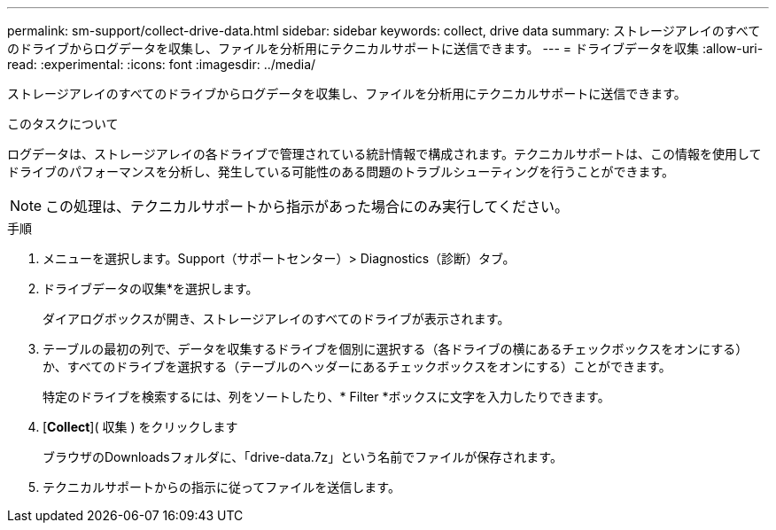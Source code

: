 ---
permalink: sm-support/collect-drive-data.html 
sidebar: sidebar 
keywords: collect, drive data 
summary: ストレージアレイのすべてのドライブからログデータを収集し、ファイルを分析用にテクニカルサポートに送信できます。 
---
= ドライブデータを収集
:allow-uri-read: 
:experimental: 
:icons: font
:imagesdir: ../media/


[role="lead"]
ストレージアレイのすべてのドライブからログデータを収集し、ファイルを分析用にテクニカルサポートに送信できます。

.このタスクについて
ログデータは、ストレージアレイの各ドライブで管理されている統計情報で構成されます。テクニカルサポートは、この情報を使用してドライブのパフォーマンスを分析し、発生している可能性のある問題のトラブルシューティングを行うことができます。

[NOTE]
====
この処理は、テクニカルサポートから指示があった場合にのみ実行してください。

====
.手順
. メニューを選択します。Support（サポートセンター）> Diagnostics（診断）タブ。
. ドライブデータの収集*を選択します。
+
ダイアログボックスが開き、ストレージアレイのすべてのドライブが表示されます。

. テーブルの最初の列で、データを収集するドライブを個別に選択する（各ドライブの横にあるチェックボックスをオンにする）か、すべてのドライブを選択する（テーブルのヘッダーにあるチェックボックスをオンにする）ことができます。
+
特定のドライブを検索するには、列をソートしたり、* Filter *ボックスに文字を入力したりできます。

. [*Collect*]( 収集 ) をクリックします
+
ブラウザのDownloadsフォルダに、「drive-data.7z」という名前でファイルが保存されます。

. テクニカルサポートからの指示に従ってファイルを送信します。

